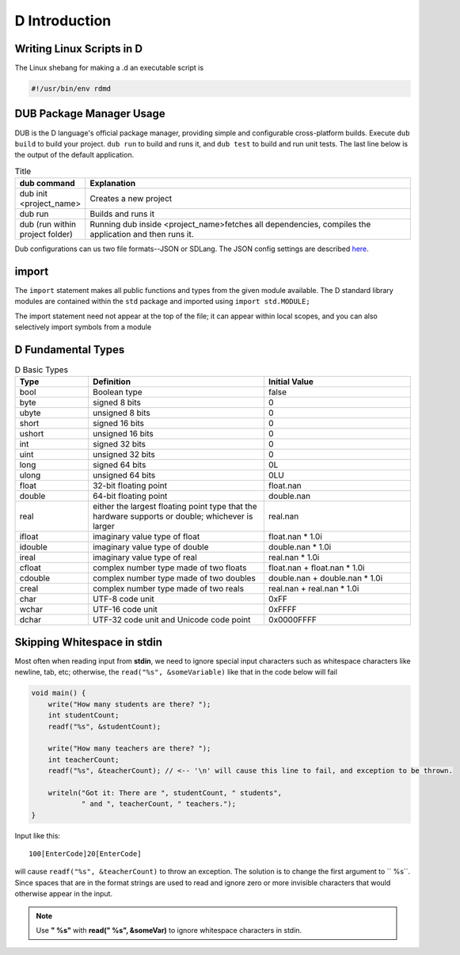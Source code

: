 D Introduction
==============

Writing Linux Scripts in D
--------------------------

The Linux shebang for making a .d an executable script is

.. code-block:: bash

    #!/usr/bin/env rdmd

DUB Package Manager Usage
-------------------------

DUB is the D language's official package manager, providing simple and configurable cross-platform builds. Execute ``dub build`` to build your project. ``dub run`` to build and runs it,
and ``dub test`` to build and run unit tests. The last line below is the output of the default application.

.. list-table:: Title
   :widths: 25 125
   :header-rows: 1

   * - dub command
     - Explanation
   * - dub init <project_name>
     - Creates a new project
   * - dub run
     - Builds and runs it
   * - dub (run within project folder)
     - Running dub inside <project_name>fetches all dependencies, compiles the application and then runs it.

Dub configurations can us two file formats--JSON or SDLang. The JSON config settings are described `here <https://dub.pm/getting_started>`_.

import
------

The ``import`` statement makes all public functions and types from the given module available. The D standard library modules are contained within the ``std`` package and imported using ``import std.MODULE;`` 

.. code-block::d

    import std.studio;
    import std.socket;

The import statement need not appear at the top of the file; it can appear within local scopes, and you can also selectively import symbols from a module

.. code-block::d

    import std.studio : writeln, writefln;

D Fundamental Types
-------------------

.. list-table:: D Basic Types
   :widths: 25 60 50
   :header-rows: 1

   * - Type
     - Definition
     -  Initial Value
   * - bool
     - Boolean type
     -  false
   * - byte
     - signed 8 bits
     - 0
   * - ubyte
     - unsigned 8 bits
     - 0
   * - short
     - signed 16 bits
     -  0
   * - ushort
     - unsigned 16 bits
     - 0
   * - int
     - signed 32 bits
     - 0
   * - uint
     - unsigned 32 bits
     - 0
   * - long
     - signed 64 bits
     - 0L
   * - ulong
     - unsigned 64 bits
     - 0LU
   * - float
     - 32-bit floating point
     - float.nan
   * - double
     - 64-bit floating point
     - double.nan
   * - real
     - either the largest floating point type that the hardware supports or double; whichever is larger
     - real.nan
   * - ifloat
     - imaginary value type of float
     - float.nan * 1.0i
   * - idouble
     - imaginary value type of double
     - double.nan * 1.0i
   * - ireal
     - imaginary value type of real
     - real.nan * 1.0i
   * - cfloat
     - complex number type made of two floats
     - float.nan + float.nan * 1.0i
   * - cdouble
     - complex number type made of two doubles
     - double.nan + double.nan * 1.0i
   * - creal
     - complex number type made of two reals
     - real.nan + real.nan * 1.0i
   * - char
     - UTF-8 code unit
     - 0xFF
   * - wchar
     - UTF-16 code unit
     - 0xFFFF
   * - dchar
     - UTF-32 code unit and Unicode code point
     - 0x0000FFFF

Skipping Whitespace in stdin
----------------------------

Most often when reading input from **stdin**, we need to ignore special input characters such as whitespace characters like newline, tab, etc; otherwise, the ``read("%s", &someVariable)`` like that in the code below will fail

.. code-block:: d

    void main() {
        write("How many students are there? ");
        int studentCount;
        readf("%s", &studentCount);
    
        write("How many teachers are there? ");
        int teacherCount;
        readf("%s", &teacherCount); // <-- '\n' will cause this line to fail, and exception to be thrown.
    
        writeln("Got it: There are ", studentCount, " students",
                " and ", teacherCount, " teachers.");
    }
    
Input like this::

    100[EnterCode]20[EnterCode]

will cause ``readf("%s", &teacherCount)`` to throw an exception. The solution is to change the first argument to `` %s``. Since spaces that are in the format strings are used to read and ignore zero or more invisible characters that would otherwise appear in the input. 

.. note::  Use **" %s"** with **read(" %s", &someVar)** to ignore whitespace characters in stdin.
